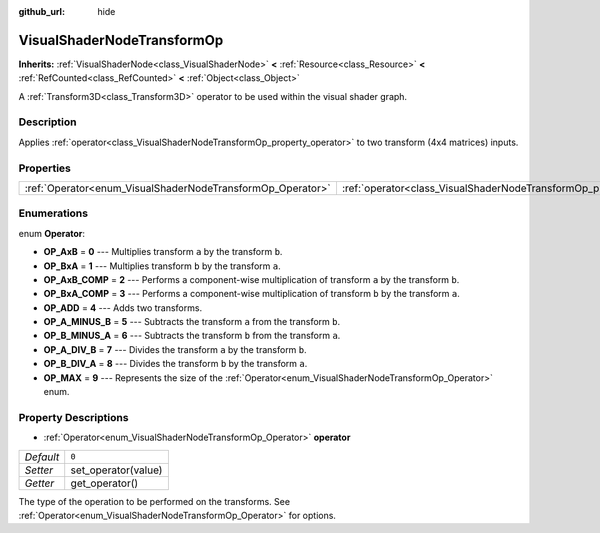 :github_url: hide

.. Generated automatically by doc/tools/make_rst.py in Godot's source tree.
.. DO NOT EDIT THIS FILE, but the VisualShaderNodeTransformOp.xml source instead.
.. The source is found in doc/classes or modules/<name>/doc_classes.

.. _class_VisualShaderNodeTransformOp:

VisualShaderNodeTransformOp
===========================

**Inherits:** :ref:`VisualShaderNode<class_VisualShaderNode>` **<** :ref:`Resource<class_Resource>` **<** :ref:`RefCounted<class_RefCounted>` **<** :ref:`Object<class_Object>`

A :ref:`Transform3D<class_Transform3D>` operator to be used within the visual shader graph.

Description
-----------

Applies :ref:`operator<class_VisualShaderNodeTransformOp_property_operator>` to two transform (4x4 matrices) inputs.

Properties
----------

+------------------------------------------------------------+----------------------------------------------------------------------+-------+
| :ref:`Operator<enum_VisualShaderNodeTransformOp_Operator>` | :ref:`operator<class_VisualShaderNodeTransformOp_property_operator>` | ``0`` |
+------------------------------------------------------------+----------------------------------------------------------------------+-------+

Enumerations
------------

.. _enum_VisualShaderNodeTransformOp_Operator:

.. _class_VisualShaderNodeTransformOp_constant_OP_AxB:

.. _class_VisualShaderNodeTransformOp_constant_OP_BxA:

.. _class_VisualShaderNodeTransformOp_constant_OP_AxB_COMP:

.. _class_VisualShaderNodeTransformOp_constant_OP_BxA_COMP:

.. _class_VisualShaderNodeTransformOp_constant_OP_ADD:

.. _class_VisualShaderNodeTransformOp_constant_OP_A_MINUS_B:

.. _class_VisualShaderNodeTransformOp_constant_OP_B_MINUS_A:

.. _class_VisualShaderNodeTransformOp_constant_OP_A_DIV_B:

.. _class_VisualShaderNodeTransformOp_constant_OP_B_DIV_A:

.. _class_VisualShaderNodeTransformOp_constant_OP_MAX:

enum **Operator**:

- **OP_AxB** = **0** --- Multiplies transform ``a`` by the transform ``b``.

- **OP_BxA** = **1** --- Multiplies transform ``b`` by the transform ``a``.

- **OP_AxB_COMP** = **2** --- Performs a component-wise multiplication of transform ``a`` by the transform ``b``.

- **OP_BxA_COMP** = **3** --- Performs a component-wise multiplication of transform ``b`` by the transform ``a``.

- **OP_ADD** = **4** --- Adds two transforms.

- **OP_A_MINUS_B** = **5** --- Subtracts the transform ``a`` from the transform ``b``.

- **OP_B_MINUS_A** = **6** --- Subtracts the transform ``b`` from the transform ``a``.

- **OP_A_DIV_B** = **7** --- Divides the transform ``a`` by the transform ``b``.

- **OP_B_DIV_A** = **8** --- Divides the transform ``b`` by the transform ``a``.

- **OP_MAX** = **9** --- Represents the size of the :ref:`Operator<enum_VisualShaderNodeTransformOp_Operator>` enum.

Property Descriptions
---------------------

.. _class_VisualShaderNodeTransformOp_property_operator:

- :ref:`Operator<enum_VisualShaderNodeTransformOp_Operator>` **operator**

+-----------+---------------------+
| *Default* | ``0``               |
+-----------+---------------------+
| *Setter*  | set_operator(value) |
+-----------+---------------------+
| *Getter*  | get_operator()      |
+-----------+---------------------+

The type of the operation to be performed on the transforms. See :ref:`Operator<enum_VisualShaderNodeTransformOp_Operator>` for options.

.. |virtual| replace:: :abbr:`virtual (This method should typically be overridden by the user to have any effect.)`
.. |const| replace:: :abbr:`const (This method has no side effects. It doesn't modify any of the instance's member variables.)`
.. |vararg| replace:: :abbr:`vararg (This method accepts any number of arguments after the ones described here.)`
.. |constructor| replace:: :abbr:`constructor (This method is used to construct a type.)`
.. |static| replace:: :abbr:`static (This method doesn't need an instance to be called, so it can be called directly using the class name.)`
.. |operator| replace:: :abbr:`operator (This method describes a valid operator to use with this type as left-hand operand.)`
